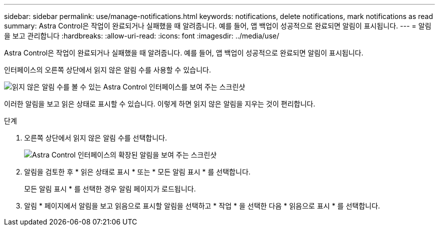 ---
sidebar: sidebar 
permalink: use/manage-notifications.html 
keywords: notifications, delete notifications, mark notifications as read 
summary: Astra Control은 작업이 완료되거나 실패했을 때 알려줍니다. 예를 들어, 앱 백업이 성공적으로 완료되면 알림이 표시됩니다. 
---
= 알림을 보고 관리합니다
:hardbreaks:
:allow-uri-read: 
:icons: font
:imagesdir: ../media/use/


[role="lead"]
Astra Control은 작업이 완료되거나 실패했을 때 알려줍니다. 예를 들어, 앱 백업이 성공적으로 완료되면 알림이 표시됩니다.

인터페이스의 오른쪽 상단에서 읽지 않은 알림 수를 사용할 수 있습니다.

image:screenshot-unread-notifications.gif["읽지 않은 알림 수를 볼 수 있는 Astra Control 인터페이스를 보여 주는 스크린샷"]

이러한 알림을 보고 읽은 상태로 표시할 수 있습니다. 이렇게 하면 읽지 않은 알림을 지우는 것이 편리합니다.

.단계
. 오른쪽 상단에서 읽지 않은 알림 수를 선택합니다.
+
image:screenshot-expand-notifications.gif["Astra Control 인터페이스의 확장된 알림을 보여 주는 스크린샷"]

. 알림을 검토한 후 * 읽은 상태로 표시 * 또는 * 모든 알림 표시 * 를 선택합니다.
+
모든 알림 표시 * 를 선택한 경우 알림 페이지가 로드됩니다.

. 알림 * 페이지에서 알림을 보고 읽음으로 표시할 알림을 선택하고 * 작업 * 을 선택한 다음 * 읽음으로 표시 * 를 선택합니다.

